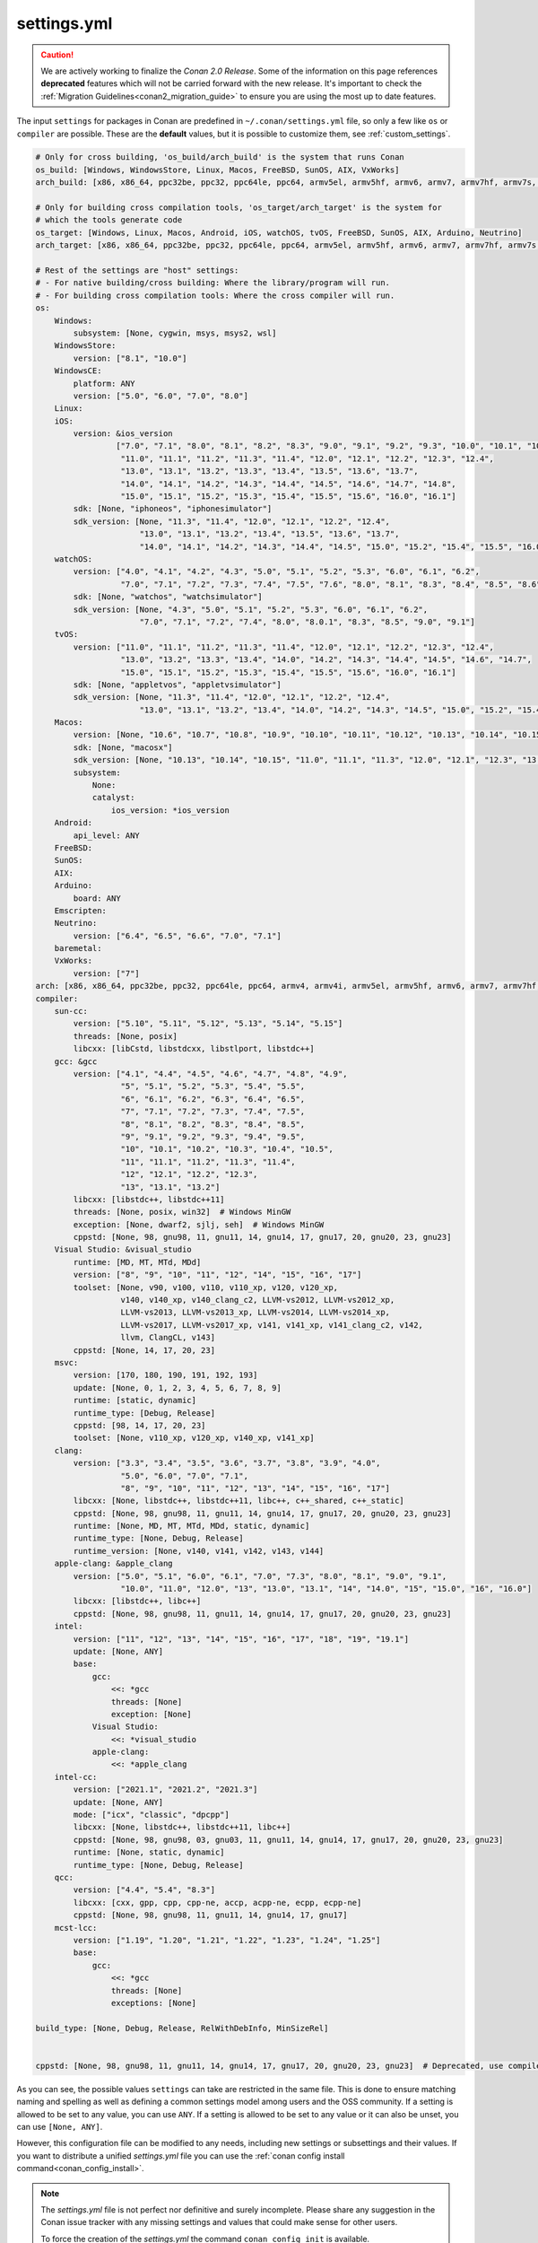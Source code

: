 .. _settings_yml:

settings.yml
============

.. caution::

    We are actively working to finalize the *Conan 2.0 Release*. Some of the information on this page references
    **deprecated** features which will not be carried forward with the new release. It's important to check the
    :ref:`Migration Guidelines<conan2_migration_guide>` to ensure you are using the most up to date features.

The input ``settings`` for packages in Conan are predefined in ``~/.conan/settings.yml`` file, so only a few like ``os`` or ``compiler``
are possible. These are the **default** values, but it is possible to customize them, see :ref:`custom_settings`.

.. code-block:: yaml

    # Only for cross building, 'os_build/arch_build' is the system that runs Conan
    os_build: [Windows, WindowsStore, Linux, Macos, FreeBSD, SunOS, AIX, VxWorks]
    arch_build: [x86, x86_64, ppc32be, ppc32, ppc64le, ppc64, armv5el, armv5hf, armv6, armv7, armv7hf, armv7s, armv7k, armv8, armv8_32, armv8.3, sparc, sparcv9, mips, mips64, avr, s390, s390x, sh4le, e2k-v2, e2k-v3, e2k-v4, e2k-v5, e2k-v6, e2k-v7]

    # Only for building cross compilation tools, 'os_target/arch_target' is the system for
    # which the tools generate code
    os_target: [Windows, Linux, Macos, Android, iOS, watchOS, tvOS, FreeBSD, SunOS, AIX, Arduino, Neutrino]
    arch_target: [x86, x86_64, ppc32be, ppc32, ppc64le, ppc64, armv5el, armv5hf, armv6, armv7, armv7hf, armv7s, armv7k, armv8, armv8_32, armv8.3, sparc, sparcv9, mips, mips64, avr, s390, s390x, asm.js, wasm, sh4le, e2k-v2, e2k-v3, e2k-v4, e2k-v5, e2k-v6, e2k-v7, xtensalx6, xtensalx106, xtensalx7]

    # Rest of the settings are "host" settings:
    # - For native building/cross building: Where the library/program will run.
    # - For building cross compilation tools: Where the cross compiler will run.
    os:
        Windows:
            subsystem: [None, cygwin, msys, msys2, wsl]
        WindowsStore:
            version: ["8.1", "10.0"]
        WindowsCE:
            platform: ANY
            version: ["5.0", "6.0", "7.0", "8.0"]
        Linux:
        iOS:
            version: &ios_version
                     ["7.0", "7.1", "8.0", "8.1", "8.2", "8.3", "9.0", "9.1", "9.2", "9.3", "10.0", "10.1", "10.2", "10.3",
                      "11.0", "11.1", "11.2", "11.3", "11.4", "12.0", "12.1", "12.2", "12.3", "12.4",
                      "13.0", "13.1", "13.2", "13.3", "13.4", "13.5", "13.6", "13.7",
                      "14.0", "14.1", "14.2", "14.3", "14.4", "14.5", "14.6", "14.7", "14.8",
                      "15.0", "15.1", "15.2", "15.3", "15.4", "15.5", "15.6", "16.0", "16.1"]
            sdk: [None, "iphoneos", "iphonesimulator"]
            sdk_version: [None, "11.3", "11.4", "12.0", "12.1", "12.2", "12.4",
                          "13.0", "13.1", "13.2", "13.4", "13.5", "13.6", "13.7",
                          "14.0", "14.1", "14.2", "14.3", "14.4", "14.5", "15.0", "15.2", "15.4", "15.5", "16.0", "16.1"]
        watchOS:
            version: ["4.0", "4.1", "4.2", "4.3", "5.0", "5.1", "5.2", "5.3", "6.0", "6.1", "6.2",
                      "7.0", "7.1", "7.2", "7.3", "7.4", "7.5", "7.6", "8.0", "8.1", "8.3", "8.4", "8.5", "8.6", "8.7", "9.0", "9.1"]
            sdk: [None, "watchos", "watchsimulator"]
            sdk_version: [None, "4.3", "5.0", "5.1", "5.2", "5.3", "6.0", "6.1", "6.2",
                          "7.0", "7.1", "7.2", "7.4", "8.0", "8.0.1", "8.3", "8.5", "9.0", "9.1"]
        tvOS:
            version: ["11.0", "11.1", "11.2", "11.3", "11.4", "12.0", "12.1", "12.2", "12.3", "12.4",
                      "13.0", "13.2", "13.3", "13.4", "14.0", "14.2", "14.3", "14.4", "14.5", "14.6", "14.7",
                      "15.0", "15.1", "15.2", "15.3", "15.4", "15.5", "15.6", "16.0", "16.1"]
            sdk: [None, "appletvos", "appletvsimulator"]
            sdk_version: [None, "11.3", "11.4", "12.0", "12.1", "12.2", "12.4",
                          "13.0", "13.1", "13.2", "13.4", "14.0", "14.2", "14.3", "14.5", "15.0", "15.2", "15.4", "16.0", "16.1"]
        Macos:
            version: [None, "10.6", "10.7", "10.8", "10.9", "10.10", "10.11", "10.12", "10.13", "10.14", "10.15", "11.0", "12.0", "13.0"]
            sdk: [None, "macosx"]
            sdk_version: [None, "10.13", "10.14", "10.15", "11.0", "11.1", "11.3", "12.0", "12.1", "12.3", "13.0", "13.1"]
            subsystem:
                None:
                catalyst:
                    ios_version: *ios_version
        Android:
            api_level: ANY
        FreeBSD:
        SunOS:
        AIX:
        Arduino:
            board: ANY
        Emscripten:
        Neutrino:
            version: ["6.4", "6.5", "6.6", "7.0", "7.1"]
        baremetal:
        VxWorks:
            version: ["7"]
    arch: [x86, x86_64, ppc32be, ppc32, ppc64le, ppc64, armv4, armv4i, armv5el, armv5hf, armv6, armv7, armv7hf, armv7s, armv7k, armv8, armv8_32, armv8.3, sparc, sparcv9, mips, mips64, avr, s390, s390x, asm.js, wasm, sh4le, e2k-v2, e2k-v3, e2k-v4, e2k-v5, e2k-v6, e2k-v7, xtensalx6, xtensalx106, xtensalx7]
    compiler:
        sun-cc:
            version: ["5.10", "5.11", "5.12", "5.13", "5.14", "5.15"]
            threads: [None, posix]
            libcxx: [libCstd, libstdcxx, libstlport, libstdc++]
        gcc: &gcc
            version: ["4.1", "4.4", "4.5", "4.6", "4.7", "4.8", "4.9",
                      "5", "5.1", "5.2", "5.3", "5.4", "5.5",
                      "6", "6.1", "6.2", "6.3", "6.4", "6.5",
                      "7", "7.1", "7.2", "7.3", "7.4", "7.5",
                      "8", "8.1", "8.2", "8.3", "8.4", "8.5",
                      "9", "9.1", "9.2", "9.3", "9.4", "9.5",
                      "10", "10.1", "10.2", "10.3", "10.4", "10.5",
                      "11", "11.1", "11.2", "11.3", "11.4",
                      "12", "12.1", "12.2", "12.3",
                      "13", "13.1", "13.2"]
            libcxx: [libstdc++, libstdc++11]
            threads: [None, posix, win32]  # Windows MinGW
            exception: [None, dwarf2, sjlj, seh]  # Windows MinGW
            cppstd: [None, 98, gnu98, 11, gnu11, 14, gnu14, 17, gnu17, 20, gnu20, 23, gnu23]
        Visual Studio: &visual_studio
            runtime: [MD, MT, MTd, MDd]
            version: ["8", "9", "10", "11", "12", "14", "15", "16", "17"]
            toolset: [None, v90, v100, v110, v110_xp, v120, v120_xp,
                      v140, v140_xp, v140_clang_c2, LLVM-vs2012, LLVM-vs2012_xp,
                      LLVM-vs2013, LLVM-vs2013_xp, LLVM-vs2014, LLVM-vs2014_xp,
                      LLVM-vs2017, LLVM-vs2017_xp, v141, v141_xp, v141_clang_c2, v142,
                      llvm, ClangCL, v143]
            cppstd: [None, 14, 17, 20, 23]
        msvc:
            version: [170, 180, 190, 191, 192, 193]
            update: [None, 0, 1, 2, 3, 4, 5, 6, 7, 8, 9]
            runtime: [static, dynamic]
            runtime_type: [Debug, Release]
            cppstd: [98, 14, 17, 20, 23]
            toolset: [None, v110_xp, v120_xp, v140_xp, v141_xp]
        clang:
            version: ["3.3", "3.4", "3.5", "3.6", "3.7", "3.8", "3.9", "4.0",
                      "5.0", "6.0", "7.0", "7.1",
                      "8", "9", "10", "11", "12", "13", "14", "15", "16", "17"]
            libcxx: [None, libstdc++, libstdc++11, libc++, c++_shared, c++_static]
            cppstd: [None, 98, gnu98, 11, gnu11, 14, gnu14, 17, gnu17, 20, gnu20, 23, gnu23]
            runtime: [None, MD, MT, MTd, MDd, static, dynamic]
            runtime_type: [None, Debug, Release]
            runtime_version: [None, v140, v141, v142, v143, v144]
        apple-clang: &apple_clang
            version: ["5.0", "5.1", "6.0", "6.1", "7.0", "7.3", "8.0", "8.1", "9.0", "9.1",
                      "10.0", "11.0", "12.0", "13", "13.0", "13.1", "14", "14.0", "15", "15.0", "16", "16.0"]
            libcxx: [libstdc++, libc++]
            cppstd: [None, 98, gnu98, 11, gnu11, 14, gnu14, 17, gnu17, 20, gnu20, 23, gnu23]
        intel:
            version: ["11", "12", "13", "14", "15", "16", "17", "18", "19", "19.1"]
            update: [None, ANY]
            base:
                gcc:
                    <<: *gcc
                    threads: [None]
                    exception: [None]
                Visual Studio:
                    <<: *visual_studio
                apple-clang:
                    <<: *apple_clang
        intel-cc:
            version: ["2021.1", "2021.2", "2021.3"]
            update: [None, ANY]
            mode: ["icx", "classic", "dpcpp"]
            libcxx: [None, libstdc++, libstdc++11, libc++]
            cppstd: [None, 98, gnu98, 03, gnu03, 11, gnu11, 14, gnu14, 17, gnu17, 20, gnu20, 23, gnu23]
            runtime: [None, static, dynamic]
            runtime_type: [None, Debug, Release]
        qcc:
            version: ["4.4", "5.4", "8.3"]
            libcxx: [cxx, gpp, cpp, cpp-ne, accp, acpp-ne, ecpp, ecpp-ne]
            cppstd: [None, 98, gnu98, 11, gnu11, 14, gnu14, 17, gnu17]
        mcst-lcc:
            version: ["1.19", "1.20", "1.21", "1.22", "1.23", "1.24", "1.25"]
            base:
                gcc:
                    <<: *gcc
                    threads: [None]
                    exceptions: [None]

    build_type: [None, Debug, Release, RelWithDebInfo, MinSizeRel]


    cppstd: [None, 98, gnu98, 11, gnu11, 14, gnu14, 17, gnu17, 20, gnu20, 23, gnu23]  # Deprecated, use compiler.cppstd


As you can see, the possible values ``settings`` can take are restricted in the same file. This is done to ensure matching naming and
spelling as well as defining a common settings model among users and the OSS community.
If a setting is allowed to be set to any value, you can use ``ANY``.
If a setting is allowed to be set to any value or it can also be unset, you can use ``[None, ANY]``.

However, this configuration file can be modified to any needs, including new settings or subsettings and their values. If you want
to distribute a unified *settings.yml* file you can use the :ref:`conan config install command<conan_config_install>`.

.. note::

    The *settings.yml* file is not perfect nor definitive and surely incomplete. Please share any suggestion in the Conan issue tracker
    with any missing settings and values that could make sense for other users.

    To force the creation of the *settings.yml* the command ``conan config init`` is available.

Operating systems
-----------------

``baremetal`` operating system (introduced in Conan 1.43) is a convention meaning that the binaries run directly on the hardware, without a operating system or equivalent
layer. This is to differentiate to the ``None`` value, which is associated to the "this value is not defined" semantics.
The ``baremetal`` is a common name convention for embedded microprocessors and microcontrollers code. It is expected that users might customize the
space inside the ``baremetal`` setting with further subsettings to specify their specific hardware platforms, boards, families, etc.
At the moment (Conan 1.43) the ``os=baremetal`` value is still not used by Conan builtin toolchains and helpers, but it is expected that they can
evolve and start using it.


Compilers
---------

Some notes about different compilers:

msvc
++++

.. important::

    This feature is still **under development**, , that is intended to deprecate the ``Visual Studio``, while it is recommended and usable and
    we will try not to break them in future releases, some breaking changes might still happen if necessary to prepare for the *Conan 2.0 release*.

- It uses the compiler version, that is 190 (19.0), 191 (19.1), etc, instead of the Visual Studio IDE (15, 16, etc).
- It is only used by the new build integrations in :ref:`conan_tools_cmake` and :ref:`conan_tools_microsoft`, but not the previous ones.
- At the moment it implements a ``compatible_packages`` fallback to Visual Studio compiled packages, that is, previous existing binaries
  compiled with ``settings.compiler="Visual Studio"`` can be used for the ``msvc`` compiler if no binaries exist for it yet.
  This behavior can be opted-out with ``core.package_id:msvc_visual_incompatible`` :ref:`global_conf` configuration.

When using the ``msvc`` compiler, the Visual Studio toolset version (the actual ``vcvars`` activation and ``MSBuild`` location) will be
defined by the default provide of that compiler version:

- ``msvc`` compiler version '190': Visual Studio 14 2015
- ``msvc`` compiler version '191': Visual Studio 15 2017
- ``msvc`` compiler version '192': Visual Studio 16 2019

This can be configured in your profiles with the ``tools.microsoft.msbuild:vs_version`` configuration:

.. code-block:: text

    [settings]
    compiler=msvc
    compiler.version=190

    [conf]
    tools.microsoft.msbuild:vs_version = 16


In this case, the ``vcvars`` will activate the Visual Studio 16 installation, but the ``190`` compiler version will still be used
because the necessary ``toolset=v140`` will be set.

The settings define the last digit ``update: [None, 0, 1, 2, 3, 4, 5, 6, 7, 8, 9]``, which by default is ``None``, means that Conan
assumes binary compatibility for the compiler patches, which works in general for the Microsoft compilers. For cases where finer
control is desired, you can just add the ``update`` part to your profiles:

.. code-block:: text

    [settings]
    compiler=msvc
    compiler.version=191
    compiler.version.update=3


This will be equivalent to the full version ``1913 (19.13)``. If even further details is desired, you could even add your own digits
to the ``update`` subsetting in ``settings.yml``.


intel-cc
++++++++

Available since: `1.41.0 <https://github.com/conan-io/conan/releases/tag/1.41.0>`_

This compiler is a new, **experimental** one, aimed to handle the new Intel oneAPI DPC++/C++/Classic compilers. Instead of having *n* different compilers, you have 3 different **modes** of working:

* ``icx`` for Intel oneAPI C++.
* ``dpcpp`` for Intel oneAPI DPC++.
* ``classic`` for Intel C++ Classic ones.

Besides that, Intel releases some versions with revisions numbers so the ``update`` field it's supposed to be any possible minor number for the Intel compiler version used, e.g,
``compiler.version=2021.1`` and ``compiler.update=311`` mean Intel version is ``2021.1.311``.


For more information, you can check the :ref:`IntelCC section <conan_tools_intel>`.

Architectures
-------------

Here you can find a brief explanation of each of the architectures defined as ``arch``, ``arch_build`` and ``arch_target`` settings.

- **x86**: The popular 32 bit x86 architecture.

- **x86_64**: The popular 64 bit x64 architecture.

- **ppc64be**: The PowerPC 64 bit Big Endian architecture.

- **ppc32**: The PowerPC 32 bit architecture.

- **ppc64le**: The PowerPC 64 bit Little Endian architecture.

- **ppc64**: The PowerPC 64 bit Big Endian architecture.

- **armv5el**: The ARM 32 bit version 5 architecture, soft-float.

- **armv5hf**: The ARM 32 bit version 5 architecture, hard-float.

- **armv6**: The ARM 32 bit version 6 architecture.

- **armv7**: The ARM 32 bit version 7 architecture.

- **armv7hf**: The ARM 32 bit version 7 hard-float architecture.

- **armv7s**: The ARM 32 bit version 7 *swift* architecture mostly used in Apple's A6 and A6X chips on iPhone 5, iPhone 5C and iPad 4.

- **armv7k**: The ARM 32 bit version 7 *k* architecture mostly used in Apple's WatchOS.

- **armv8**: The ARM 64 bit and 32 bit compatible version 8 architecture. It covers only the ``aarch64`` instruction set.

- **armv8_32**: The ARM 32 bit version 8 architecture. It covers only the ``aarch32`` instruction set (a.k.a. ``ILP32``).

- **armv8.3**: The ARM 64 bit and 32 bit compatible version 8.3 architecture. Also known as ``arm64e``, it is used on the A12 chipset added
  in the latest iPhone models (XS/XS Max/XR).

- **sparc**: The SPARC (Scalable Processor Architecture) originally developed by Sun Microsystems.

- **sparcv9**: The SPARC version 9 architecture.

- **mips**: The 32 bit MIPS (Microprocessor without Interlocked Pipelined Stages) developed by MIPS Technologies (formerly MIPS Computer
  Systems).

- **mips64**: The 64 bit MIPS (Microprocessor without Interlocked Pipelined Stages) developed by MIPS Technologies (formerly MIPS Computer
  Systems).

- **avr**: The 8 bit AVR microcontroller architecture developed by Atmel (Microchip Technology).

- **s390**: The 32 bit address Enterprise Systems Architecture 390 from IBM.

- **s390x**: The 64 bit address Enterprise Systems Architecture 390 from IBM.

- **asm.js**: The subset of JavaScript that can be used as low-level target for compilers, not really a processor architecture, it's produced
  by Emscripten. Conan treats it as an architecture to align with build systems design (e.g. GNU auto tools and CMake).

- **wasm**: The Web Assembly, not really a processor architecture, but byte-code format for Web, it's produced by Emscripten. Conan treats it
  as an architecture to align with build systems design (e.g. GNU auto tools and CMake).

- **sh4le**: The Hitachi SH-4 SuperH architecture.

- **e2k-v2**: The Elbrus 2000 v2 512 bit VLIW (Very Long Instruction Word) architecture (Elbrus 2CM, Elbrus 2C+ CPUs) originally developed by MCST (Moscow Center of SPARC Technologies).

- **e2k-v3**: The Elbrus 2000 v3 512 bit VLIW (Very Long Instruction Word) architecture (Elbrus 2S, aka Elbrus 4C, CPU) originally developed by MCST (Moscow Center of SPARC Technologies).

- **e2k-v4**: The Elbrus 2000 v4 512 bit VLIW (Very Long Instruction Word) architecture (Elbrus 8C, Elbrus 8C1, Elbrus 1C+ and Elbrus 1CK CPUs) originally developed by MCST (Moscow Center of SPARC Technologies).

- **e2k-v5**: The Elbrus 2000 v5 512 bit VLIW (Very Long Instruction Word) architecture (Elbrus 8C2 ,aka Elbrus 8CB, CPU) originally developed by MCST (Moscow Center of SPARC Technologies).

- **e2k-v6**: The Elbrus 2000 v6 512 bit VLIW (Very Long Instruction Word) architecture (Elbrus 2C3, Elbrus 12C and Elbrus 16C CPUs) originally developed by MCST (Moscow Center of SPARC Technologies).

- **e2k-v7**: The Elbrus 2000 v7 512 bit VLIW (Very Long Instruction Word) architecture (Elbrus 32C CPU) originally developed by MCST (Moscow Center of SPARC Technologies).


C++ standard libraries (aka compiler.libcxx)
--------------------------------------------

``compiler.libcxx`` sub-setting defines C++ standard libraries implementation to be used. The sub-setting applies only to certain compilers,
e.g. it applies to *clang*, *apple-clang* and *gcc*, but doesn't apply to *Visual Studio*.

- **libstdc++** (gcc, clang, apple-clang, sun-cc): `The GNU C++ Library <https://gcc.gnu.org/onlinedocs/libstdc++/>`__. NOTE that this implicitly
  defines **_GLIBCXX_USE_CXX11_ABI=0** to use old ABI. See :ref:`How to manage the GCC >= 5 ABI <manage_gcc_abi>` for the additional details. Might
  be a wise choice for old systems, such as CentOS 6. On Linux systems, you may need to install `libstdc++-dev <https://packages.debian.org/sid/libstdc++-dev>`_
  (package name could be different in various distros) in order to use the standard library. NOTE that on Apple systems usage of **libstdc++** has been deprecated.

- **libstdc++11** (gcc, clang, apple-clang): `The GNU C++ Library <https://gcc.gnu.org/onlinedocs/libstdc++/>`__. NOTE that this implicitly
  defines **_GLIBCXX_USE_CXX11_ABI=1** to use new ABI. See :ref:`How to manage the GCC >= 5 ABI <manage_gcc_abi>` for the additional details. Might
  be a wise choice for newer systems, such as Ubuntu 20. On Linux systems, you may need to install `libstdc++-dev <https://packages.debian.org/sid/libstdc++-dev>`_
  (package name could be different in various distros) in order to use the standard library. NOTE that on Apple systems usage of **libstdc++** has been deprecated.

- **libc++** (clang, apple-clang): `LLVM libc++ <https://libcxx.llvm.org/>`__. On Linux systems, you may need to install `libc++-dev <https://packages.debian.org/sid/libc++-dev>`_
  (package name could be different in various distros) in order to use the standard library.

- **c++_shared** (clang, Android only): use `LLVM libc++ <https://libcxx.llvm.org/>`__ as a shared library. Refer to the `C++ Library Support <https://developer.android.com/ndk/guides/cpp-support>`__ for the
  additional details.

- **c++_static** (clang, Android only): use `LLVM libc++ <https://libcxx.llvm.org/>`__ as a static library. Refer to the `C++ Library Support <https://developer.android.com/ndk/guides/cpp-support>`__ for the
  additional details.

- **libCstd** (sun-cc): Rogue Wave's stdlib. See `Comparing C++ Standard Libraries libCstd, libstlport, and libstdcxx <https://www.oracle.com/solaris/technologies/cmp-stlport-libcstd.html>`__.

- **libstlport** (sun-cc): `STLport <http://www.stlport.org/>`__. See `Comparing C++ Standard Libraries libCstd, libstlport, and libstdcxx <https://www.oracle.com/solaris/technologies/cmp-stlport-libcstd.html>`__.

- **libstdcxx** (sun-cc): `Apache C++ Standard Library <http://people.apache.org/~gmcdonald/stdcxx/index.html>`__. See `Comparing C++ Standard Libraries libCstd, libstlport, and libstdcxx <https://www.oracle.com/solaris/technologies/cmp-stlport-libcstd.html>`__.

- **gpp** (qcc): GNU C++ lib. See `QCC documentation <https://www.qnx.com/developers/docs/6.5.0SP1.update/com.qnx.doc.neutrino_utilities/q/qcc.html>`__.

- **cpp** (qcc): Dinkum C++ lib. See `QCC documentation <https://www.qnx.com/developers/docs/6.5.0SP1.update/com.qnx.doc.neutrino_utilities/q/qcc.html>`__.

- **cpp-ne** (qcc): Dinkum C++ lib (no exceptions). See `QCC documentation <https://www.qnx.com/developers/docs/6.5.0SP1.update/com.qnx.doc.neutrino_utilities/q/qcc.html>`__.

- **acpp** (qcc): Dinkum Abridged C++ lib. See `QCC documentation <https://www.qnx.com/developers/docs/6.5.0SP1.update/com.qnx.doc.neutrino_utilities/q/qcc.html>`__.

- **acpp-ne** (qcc): Dinkum Abridged C++ lib (no exceptions). See `QCC documentation <https://www.qnx.com/developers/docs/6.5.0SP1.update/com.qnx.doc.neutrino_utilities/q/qcc.html>`__.

- **ecpp** (qcc): Embedded Dinkum C++ lib. See `QCC documentation <https://www.qnx.com/developers/docs/6.5.0SP1.update/com.qnx.doc.neutrino_utilities/q/qcc.html>`__.

- **ecpp-ne** (qcc): Embedded Dinkum C++ lib (no exceptions). See `QCC documentation <https://www.qnx.com/developers/docs/6.5.0SP1.update/com.qnx.doc.neutrino_utilities/q/qcc.html>`__.

- **cxx** (qcc): LLVM C++. See `QCC documentation <https://www.qnx.com/developers/docs/6.5.0SP1.update/com.qnx.doc.neutrino_utilities/q/qcc.html>`__.
